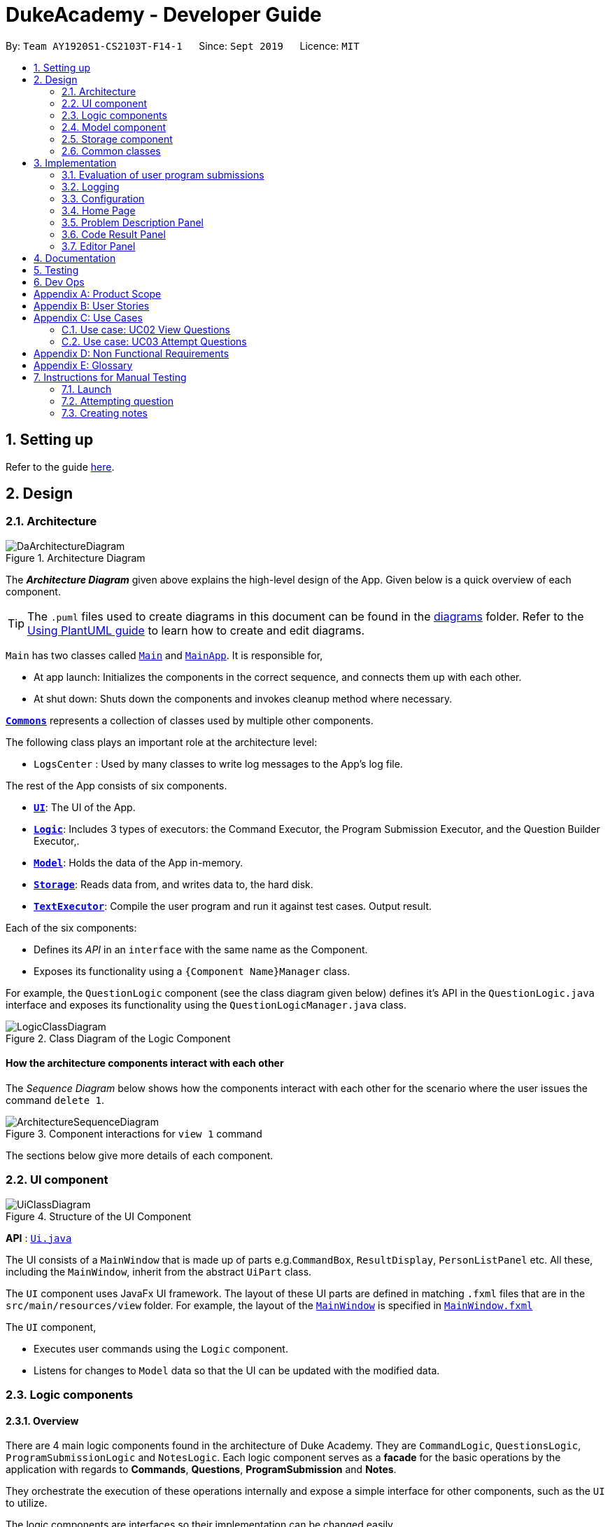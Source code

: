 = DukeAcademy - Developer Guide
:site-section: DeveloperGuide
:toc:
:toc-title:
:toc-placement: preamble
:sectnums:
:imagesDir: images/developerguide
:stylesDir: stylesheets
:xrefstyle: full
ifdef::env-github[]
:tip-caption: :bulb:
:note-caption: :information_source:
:warning-caption: :warning:
endif::[]
:repoURL: https://ay1920s1-cs2103t-f14-1.github.io/main/

By: `Team AY1920S1-CS2103T-F14-1`      Since: `Sept 2019`      Licence: `MIT`

== Setting up

Refer to the guide <<SettingUp#, here>>.

== Design

[[Design-Architecture]]
=== Architecture

.Architecture Diagram
image::DaArchitectureDiagram.png[]

The *_Architecture Diagram_* given above explains the high-level design of the App. Given below is a quick overview of each component.

[TIP]
The `.puml` files used to create diagrams in this document can be found in the link:{repoURL}/docs/diagrams/[diagrams] folder.
Refer to the <<UsingPlantUml#, Using PlantUML guide>> to learn how to create and edit diagrams.

`Main` has two classes called link:{repoURL}/src/main/java/seedu/difficulty/Main.java[`Main`] and link:{repoURL}/src/main/java/seedu/difficulty/MainApp.java[`MainApp`]. It is responsible for,

* At app launch: Initializes the components in the correct sequence, and connects them up with each other.
* At shut down: Shuts down the components and invokes cleanup method where necessary.

<<Design-Commons,*`Commons`*>> represents a collection of classes used by multiple other components.

The following class plays an important role at the architecture level:

* `LogsCenter` : Used by many classes to write log messages to the App's log file.

The rest of the App consists of six components.

* <<Design-Ui,*`UI`*>>: The UI of the App.
* <<Design-Logic,*`Logic`*>>: Includes 3 types of executors: the Command Executor, the Program Submission Executor, and the Question Builder Executor,.
* <<Design-Model,*`Model`*>>: Holds the data of the App in-memory.
* <<Design-Storage,*`Storage`*>>: Reads data from, and writes data to, the hard disk.
* <<Design-TextExecutor, *`TextExecutor`*>>: Compile the user program and run it against test cases. Output result.

Each of the six components:

* Defines its _API_ in an `interface` with the same name as the Component.
* Exposes its functionality using a `{Component Name}Manager` class.

For example, the `QuestionLogic` component (see the class diagram given below) defines it's API in the `QuestionLogic.java` interface and exposes its functionality using the `QuestionLogicManager.java` class.

.Class Diagram of the Logic Component
image::LogicClassDiagram.png[]

[discrete]
==== How the architecture components interact with each other

The _Sequence Diagram_ below shows how the components interact with each other for the scenario where the user issues the command `delete 1`.

.Component interactions for `view 1` command
image::ArchitectureSequenceDiagram.png[]

The sections below give more details of each component.

[[Design-Ui]]
=== UI component

.Structure of the UI Component
image::UiClassDiagram.png[]

*API* : link:{repoURL}/src/main/java/seedu/difficulty/ui/Ui.java[`Ui.java`]

The UI consists of a `MainWindow` that is made up of parts e.g.`CommandBox`, `ResultDisplay`, `PersonListPanel` etc. All these, including the `MainWindow`, inherit from the abstract `UiPart` class.

The `UI` component uses JavaFx UI framework. The layout of these UI parts are defined in matching `.fxml` files that are in the `src/main/resources/view` folder. For example, the layout of the link:{repoURL}/src/main/java/seedu/difficulty/ui/MainWindow.java[`MainWindow`] is specified in link:{repoURL}/src/main/resources/view/MainWindow.fxml[`MainWindow.fxml`]

The `UI` component,

* Executes user commands using the `Logic` component.
* Listens for changes to `Model` data so that the UI can be updated with the modified data.


[[Design-Logic]]
=== Logic components

==== Overview
There are 4 main logic components found in the architecture of Duke Academy. They are `CommandLogic`, `QuestionsLogic`, `ProgramSubmissionLogic` and `NotesLogic`.
Each logic component serves as a *facade* for the basic operations by the application with regards to *Commands*, *Questions*, *ProgramSubmission* and *Notes*.

They orchestrate the execution of these operations internally and expose a simple interface for other components, such as the `UI` to utilize.

The logic components are interfaces so their implementation can be changed easily.

====
*CommandLogic*:
[[fig-CommandLogicClassDiagram]]
.Class diagram of the CommandLogic interface
image::CommandLogicClassDiagram.png[]

- Only has one method  which is used by the application to execute commands.
====

====
*QuestionsLogic:*
[[fig-QuestionLogicClassDiagram]]
.Class diagram of the QuestionLogic interface
image::QuestionsLogicClassDiagram.png[]
- Deals with all CRUD operations pertaining to the questions found in the application.
- Keeps track a _selected question_ which represents the `Question` that is currently being viewed by the user in the `UI`.
====

====
*ProgramSubmissionLogic:*
[[fig-ProgramSubmissionLogicClassDiagram]]
.Class diagram of the ProgramSubmissionLogic interface
image::ProgramSubmissionLogicClassDiagram.png[]
- Orchestrates the evaluation of the user's program submissions.
- Keeps track of a _currently attempting_ question which is used as the `Question` that user program submissions are tested against.
- Uses the `UserProgramChannel` interface to enable other components such as the `UI` to serve as sources for `UserProgram` submissions without introducing them as dependencies.
====

====
*NotesLogic:*
[[fig-NotesLogicClassDiagram]]
.Class diagram of the NotesLogic interface
image::NotesLogicClassDiagram.png[]

- Deals with all CRUD operations pertaining to the notes found in the application.
- Uses the `NoteSubmissionChannel` interface to enable other components such as the `UI` to serve as sources for notes without introducing them as dependencies.

*Note model:*
[[fig-NoteClassDiagram]]
.Class diagram of the Note class
image::NoteClassDiagram.png[]

- The note model class represents a user's note in the application.
- It contains a *title* which provides an easy way for the user to identify and organize his or her notes
- It contains a *content* string to represent all the text-based notes that the user has entered.
- Each note also contains a *sketch* which the user can draw and edit within the `NoteCanvas` component. The sketch is stored as a png whose file name corresponds to the *sketchId* of the note.

====

==== CommandLogic implementation
The standard implementation of the CommandLogic is the `CommandLogicManager` class.

*Overview:*

[[fig-CommandLogicManagerAssociations]]
.Associations of the CommandLogicManager
image::CommandLogicManager.png[]

- This implementation works by requiring its users to register a `CommandSupplier` functional interface with a specific key.
The command can also be registered with a `CommandFactory` which encapsulates the Key-CommandSupplier relation.

- Subsequent calls to the `executeCommand()` method will attempt to match the command String to all the registered keys to
retrieve the correct `CommandSupplier`.

- Storage of these keys and the parsing of the `commandText` argument is performed by `CommandParser`.

====
* The `CommandSupplier` only accepts the arguments of the command.
* `InvalidCommandArgumentException` is thrown if the arguments do not match the specification of the command.
* The `CommandParser` splits the command String into the registered key and arguments in order to retrieve the corresponding command.
====

====
[[fig-CommandLogicSequenceDiagram]]
.Sequence diagram for command execution
image::CommandLogicSequence.png[]

*The basic sequence of command execution is as follows:*

. `Command` is registered upon startup by the application driver

. The command and its matching key is stored in the `CommandParser` by the `CommandLogicManager`

. User enters command text

. Application driver passes the command text as a String to the `CommandLogicManager`

. `CommandLogicManager` passes on the command text to the `CommandParser` for parsing and `Command` retrieval

. `CommandLogicManager` executes the retrieved `Command`
====

==== QuestionsLogic implementation
The standard implementation of the `QuestionsLogic` interface is the `QuestionsLogicManager`. This implementation stores the questions
in the application in the form of a `QuestionBank`. It saves any changes made to the `QuestionBank` immediately using a `QuestionBankStorage`.
_(View <<Design-Storage>> for more details.)_

*Overview:*

[[fig-QuestionsLogicManagerAssociations]]
.Associations of the QuestionLogicManager
image::QuestionsLogicManager.png[]

- The `QuestionsLogicManager` allows other components of the application to make changes to the current state of questions using its methods.

- Other components of the application can also observe the current state of questions by getting an `ObservableList` of all the questions in the application through the `getAllQuestionsList()` and `getFilteredQuestionsList()` method.

- The `ObservableList` from the `getFilteredQuestionsList()` method is a filtered list of the questions in the application. This filter can be changed by the `setFilter(predicate)` method.


====
* The `QuestionsLogicManager` constructor takes in a `QuestionBankStorage` instance which is used to load the initial `QuestionBank` and to save subsequent revisions to it.

* The main bulk of the CRUD operations are handled by the `QuestionBank` class. the `QuestionLogicManager` orchestrate the invocation of the `QuestionBank` methods along with storage of the changes.
====


==== ProgramSubmissionLogic implementation
The standard implementation of the `ProgramSubmissionLogic` is the `ProgramSubmissionLogicManager`. This implementation
relies on the `TestExecutor` class to execute users' program submissions locally on their machine.
_(View <<Implementation-ProgramEvaluation>> for more details.)_

*Overview:*

[[fig-ProgramSubmissionLogicAssociations]]
.Associations of the ProgramSubmissionLogicManager
image::ProgramSubmissionLogicManager.png[]

- The `ProgramSubmissionLogicManager` works by keeping track of a `Question` that is "currently attempted" by the user. Subsequent calls to `submitUserProgram(userProgram)` or `submitUserProgramFromSubmissionChannel()`
   run the user's program against test cases found in this `Question`.
- Other components can set the "currently attempted" `Question` through the `setCurrentQuestion(question)` method.
- Other components can observe the latest `TestResult` through an observable provided by the `getTestResultObservable()` method without having the `ProgramSubmissionLogicManager` depending on them.
- Other components can serve as the source of the user program to be evaluated by the `ProgramSubmissionLogicManager`  by providing a functional interface `UserProgramChannel` without the `ProgramSubmissionLogicManager` having to depend on them.

====
* The `ProgramSubmissionLogicManager` instantiates the `TestExecutor` using the `StandardCompilerEnvironment`, `StandardCompiler` and `StandardProgramExecutor`.

* It holds a reference to the `StandardCompilerEnvironment` so that it can close the environment and delete any temporary files that were created in the `closeSubmissionLogicManager()` method.

* It is *important* that the main app driver closes the `StandardCompilerEnvironment` through the `closeSubmissionLogicManager()` method before the app is exited to remove any temporary files that were created.
====

====
[[fig-ProgramSubmissionSequenceDiagram]]
.Sequence diagram of program submissions
image::ProgramSubmissionSequence.png[]

*The basic sequence of submitting a user's program for evaluation from a `UI`  component is as follows:*

. Register the `UI` component as the new  `UserProgramChannel` of the `ProgramSubmissionLogicManager` through the `setProgramSubmissionChannel(channel)` method.
. Set the _currently attempting_ question using the `setCurrentQuestion(question)` method.
. Invoke the `submitUserProgramFromSubmissionChannel` method.
. The user program is retrieved from the `UI` component and evaluated against the test cases of the _currently attempting_ question.
====


==== NotesLogic implementation
The standard implementation of the `NotesLogic` interface is the `NotesLogicManager`. This implementation relies on `SketchManager` to handle the loading and writing of the *Sketch* png image files.
It also stores the notes in the application in the form of a `NoteBank`. It saves any changes made to the `NoteBank` immediately using a `NoteBankStorage`.
_(View <<Design-Storage>> for more details.)_

*Overview:*

[[fig-NotesLogicManagerAssociations]]
.Associations of the NotesLogicManager
image::NotesLogicManager.png[]
- The `NotesLogicManager` allows other components of the application to make changes to the current state of notes using its methods.
- Other components of the application can also observe the current state of notes by getting an `ObservableList` of all the questions in the application through the `getAllNotesList()` method.
- Other components can also serve as sources for Notes by providing a `NoteSubmissionChannel` interface without having to introduce them as dependencies.

====
* The `NotesLogicManager` constructor takes in a `NoteBankStorage` instance which is used to load the initial `QuestionBank` and to save subsequent revisions to it.

* The main bulk of the CRUD operations are handled by the `NoteBank` class. the `NotesLogicManager` orchestrate the invocation of the `QuestionBank` methods along with storage of the changes.

* Note that `NoteSubmissionChannels` are required to produce a pair of values -- a `Note` and a `WritableImage` instance to represent the user's sketch for that `Note`.
====

====
*SketchManager:*
[[fig-SketchManagerClassDiagram]]
.Class diagram of the SketchManager
image::SketchManagerClassDiagram.png[]
* Handles the saving, loading and deleting of *sketches*.
* Deals with *sketches* in two formats, `WritableImage` class used by the JavaFX `UI` components for rendering the image, and png form in storage.
* Converts *sketches* between the two formats upon loading/before saving.
====

====
[[fig-NoteSavingSequence]]
.Sequence diagram of saving a note
image::NoteSavingSequence.png[]

*The basic sequence of saving a user's note from a `UI`  component is as follows:*

. Register the `UI` component as the `NoteSubmissionChannel`
. Invoke the `saveNoteFromSubmissionChannel()` method
. The `Note` and the *sketch* is retrieved from the `NoteSubmissionChannel`
. The `Note` is saved by the `NoteBankStorage` while the *sketch* is saved by the `SketchManager`
====

[[Design-Model]]
=== Model component


//tag::storage[]

[[Design-Storage]]
=== Storage component

.Structure of the Storage Component for Questions
image::StorageClassDiagram.png[]

*API* :

For Questions, link:{repoURL}/src/main/java/com/dukeacademy/storage/question/QuestionBankStorage.java[`QuestionBankStorage.java`]

For Profile, link: {repoURL}/src/main/java/com/dukeacademy/storage/profile/ProfileStorage.java[`ProfileStorage.java`]

The `Storage` component,

* can save `UserPref` objects in json format and read it back.
* can save the Duke Academy question bank in json format and read it back.
* can save the user information in json format and read it back.

//end::storage[]

[[Design-Commons]]
=== Common classes

Classes used by multiple components are in the `com.dukeacademy.commons` package.

**Core**:

**Exceptions**:

`DataConversionException`: occurs when loading files with incorrect data format.

`IllegalValueException`: occurs when user inputs a invalid command.

**Util**:

`FileUtil`: for loading and saving of files.
`JsonUtil`: for serializing and deserializing json files.

...TBA

== Implementation

This section describes some noteworthy details on how certain features are implemented.

[[Implementation-ProgramEvaluation]]
=== Evaluation of user program submissions
The evaluation of the user's programs is facilitated by the `solutions` package.

==== Entry point

It contains the class `TestExecutor`
which contains a single method `runTestCases(testCases, program)`. This method is used to run a user's program against
a series of test cases.

The method utilizes the classes `TestCase` and `UserProgram` to model the data needed for evaluation.

====
*TestCase* - stores an input and an expected value

[[fig-TestCaseResultClassDiagram]]
.Class diagram for TestCaseResult
image::TestCaseClassDiagram.png[width=240]


*UserProgram* - stores the main class name and the program's source code a String (note that the specified class name
must match the source code for it to be successfully evaluated)

[[fig-UserProgramClassDiagram]]
.Class diagram for UserProgram
image::UserProgramClassDiagram.png[width=240]

====

The result of the evaluation is returned as a `TestResult` object.

====
*TestResult* - encapsulates all the possible outcomes of evaluating the user's program. It is composed of other model
classes -- `TestCaseResult`, `CompileError`.

[[fig-TestResultClassDiagram]]
.Class diagram for TestResult
image::TestResultDiagram.png[align=center]

====

==== Implementation overview

The evaluation of a user's program is done in 3 main steps, each handled by a specialized interface. The 3 steps include:

====
1. Create a Java file inside a temporary directory in the user's file system and writing the user's program to it.

2. Compile that Java file into an executable Java Class file. Catch and store compile errors if any.

3. Execute the main Class file and provide the inputs of the specified test cases. Collect and store any output from the program.

4. Encapsulate the output, errors and results in a model class
====

This is done by `TestExecutor` with the help of three interfaces that are made available through dependency injection --
`CompilerEnvironment`, `Compiler`, `ProgramExecutor`.

Each interface has its specialized role in the evaluation process.
`TestExecutor` acts as an orchestrator to tie all their functionalities together.

====
*CompilerEnvironment* - in charge of creating a temporary folder in the user's file system to create and write Java files.
This temporary folder is deleted after `closed()`. Utilizes the model class `JavaFile`.

[[fig-CompilerEnvironmentAssociations]]
.Associations of CompilerEnvironment
image::CompilerEnvironment.png[align=center]

*Compiler* - in charge of compiling the Java files into Class files at a given file path. Utilizes the model class `ClassFile`.

[[fig-CompilerAssociations]]
.Associations of Compile
image::Compiler.png[align=center]

*ProgramExecutor* - in charge of executing the compiled Class files. Utilizes the model class `ProgramOutput`.

[[fig-ProgramExecutorAssociations]]
.Associations of ProgramExecutor
image::ProgramExecutor.png[align=center]

*Models:*

* *JavaFile* - contains the canonical name and class path of a Java file with various convenience methods. Note that the file must actually exist or
an `FileNotFoundException` is thrown during instantiation.
* *ClassFile* - contains the canonical name and class path of a Java file with various convenience methods. Note that the file must actually exist or
an `FileNotFoundException` is thrown during instantiation.
* *ProgramInput* - contains the String input to be fed into the user's program.
* *ProgramOutput* - contains the String output produced by the user's program. It also contains convenience methods for producing different outputs.
====


*The basic flow of a program evaluation is as follows:*

. `TestExecutor` calls `clearEnvironment()` of `CompilerEnvironment` to remove any redundant files from previous program
evaluations.

. `TestExecutor` calls `createJavaFile()` of `CompilerEnvironment` to create the Java file with the class name and source code specified
in the `UserProgram` argument.

. `TestExecutor` calls `compileJavaFile()` of `Compiler` to compile the newly created Java file.

. For each test case passed in the argument, `TestExecutor` calls `executeProgram` of `StandardProgramExecutor` with the input from the
test case to retrieve the `CompletableFuture` async task of running the test case.

. `TestExecutor` sets a timeout on the async tasks and maps each `ProgramOutput` received into a `TestCaseResult` model instance.

. `TestExecutor` packs all the data collected from the execution of the test cases into a single `TestResult` instance.

[[fig-TestExecutorSequenceDiagram]]
.Sequence diagram for the evaluation of a user's program
image::TestExecutorSequenceDiagram.png[align:center]

====

Note that if the evaluation `CompletableFuture` async task timesout before it is completed, an errored `TestCaseResult` with a "Time limit exceeded!" error message is returned instead.

Compile errors and runtime errors will also be reflected in the `TestResult` and `TestCaseResult` models respectively.

====

==== Implementation details
The implementations of `CompilerEnvironment`, `Compiler` and `ProgramExecutor` used in the application are as follows:

* *StandardCompilerEnvironment* - this implementation utilizes Java11's native Files library to handle creation, deletion and writing of files.

    - Creates a temporary folder when instantiated at the file path injected through its constructor.

    - All files are created in this temporary folder.

    - The temporary folder is deleted in the `close()` method.

    - When tasked to create a new file, it first creates an empty file in the temporary folder before writing the contents of the user's program to the file

* *StandardCompiler* - this implementation utilizes Java11's native JavaCompiler library to programmatically compile Java files.

    - Compile errors recorded by the `DiagnosticsListener` class from the compilation task is parsed and rethrown as `CompilerException` and `CompileContentException`.
    - `CompilerException` represents compile errors caused by the JavaCompiler library while `CompileContentException` represents errors caused by the user's program.

* *StandardProgramExecutor* - this implementation utilizes Java11's native Runtime class to execute programs programatically.

    - To execute a program, `exec(String command)` of the Runtime instance is called.
    - A command to compile the specified `ClassFile` is generated using its class path and canonical name attributes.
    - The method returns a `Process` instance that executes the program on a separate thread.
    - `StandardProgramExecutor` accesses the input stream of the process and feeds the program the necessary inputs.
    - `StandardProgramExecutor` access the output and error stream of the process and collects any produced output or errors.
    - The process is destroyed and the collected output and errors and packaged as a `ProgramOutput` instance.

=== Logging

We are using `java.util.logging` package for logging. The `LogsCenter` class is used to manage the logging levels and logging destinations.

* The logging level can be controlled using the `logLevel` setting in the configuration file (See <<Implementation-Configuration>>)
* The `Logger` for a class can be obtained using `LogsCenter.getLogger(Class)` which will log messages according to the specified logging level
* Currently log messages are output through: `Console` and to a `.log` file.

*Logging Levels*

* `SEVERE` : Critical problem detected which may possibly cause the termination of the application
* `WARNING` : Can continue, but with caution
* `INFO` : Information showing the noteworthy actions by the App
* `FINE` : Details that is not usually noteworthy but may be useful in debugging e.g. print the actual list instead of just its size

[[Implementation-Configuration]]
=== Configuration

Certain properties of the application can be controlled (e.g user prefs file location, logging level) through the configuration file (default: `config.json`).

=== Home Page

The home page of Duke Academy is the main page that the user sees upon app initialization. Not only does it provide an
introduction and greeting to the user, it also functions as a personal dashboard.

As a personal dashboard, it presents the user with essential information about his personal progress and learning
journey.

Here are three main pieces of information presented to the user:
1. Number of questions completed`
2. Questions that user is still working on
3. Questions that user chose to bookmark for personal reference

To obtain these three pieces of information, we first obtain the `ObservableList` that represents all questions in the
storage. We can obtain this `ObservableList`, from `QuestionLogic`, through a method named `getFilteredQuestionsList()`.

The controller class for Home Page, `HomePage.java` has a constructor that takes in this `ObservableList`. Through
helper methods within the controller class, we can do some processing to the `ObservableList` and easily generate the
three pieces of data.

These pieces of information will then be displayed on the Home Page through standard JavaFX controls.

//tag::problem_description[]
=== Problem Description Panel
The *Problem Display Panel* is responsible for displaying the problem statement of the user-selected question. This
panel is activated after the `ViewCommand` is executed, when the status of the question view is updated and reflected
back to the current application state.
//end::problem_description[]

=== Code Result Panel

The *Code Result Panel* is located beneath the *Problem Display Panel*. It is responsible for showing the results after
the user-submitted code is evaluated for its correctness against a pre-defined set of test cases.

It takes in a `List` of `TestCaseResults` which contains useful information on how the user's program fared against
the various test cases.

These information are then displayed on the Code Result Panel through standard JavaFX controls.

=== Editor Panel
The editor panel is the panel right next to the *Problem Display Panel* and the *Program Evaluation Panel*. The editor panel
consists of two parts: The main text editor and the line counter component.

The main text editor is where the user codes and is responsible for feeding the text input to the `Program Submission
Logic Manager` for compilation of the user-written code. It is capable of performing auto-indentations for the user and
this is achieved by overwriting the function of the Enter key. Through helper methods available in `Editor.java`, the
number of unclosed braces can easily be counted so as to perform the appropriate indentations.

The line counter component of the editor keeps track of the number of lines written by the user in the editor. It takes
in a `SimpleIntegerProperty` and is updated automatically whenever there are changes to the text observed in the editor.
This is achieved through adding a `InvalidationListener` to the text property of the editor, along with using the
necessary helper functions to count the number of newline characters in the text.

== Documentation

Refer to the guide <<Documentation#, here>>.

== Testing

Refer to the guide <<Testing#, here>>.

== Dev Ops

Refer to the guide <<DevOps#, here>>.

//tag::appendix[]
[appendix]
== Product Scope

*Target user profile*:

* has a need to practice a lot of algorithm / data structure problems with the following conditions satisfied:
+
[none]
** instant assessment of answers submitted
** practices under timed conditions
** automatic progress checker
** personal tutor to recommend problems with suitable difficulties and topics
** fun in learning with achievement badges to unlock
** no WiFi needed,

* or has a need to distribute problem sets:
+
[none]
** can set the coding problems easily
** share problems via link
** view-only answers protected by passwords

* prefer desktop apps over other types
* can type fast
* prefers typing over mouse input
* is reasonably comfortable using CLI apps

*Value proposition*:
[none]
* everyone can learn data structures - anytime, anywhere
* make coding threshold-less
* manage contacts faster than a typical mouse/GUI driven app


[appendix]
== User Stories

Priorities: High (must have) - `* * \*`, Medium (nice to have) - `* \*`, Low (unlikely to have) - `*`

[width="59%",cols="22%,<23%,<25%,<30%",options="header",]
|=======================================================================
|Priority |As a ... |I want to ... |So that I can...
|`* * *` |student from university courses|search problems by partially matching keywords|identify the problem I am required to do asap

|`* * *` |developer|introduce new problems to the software easily |the repository of code challenges can be updated without much hassle

|`* * *` |coding student|look back on the coding challenges I have completed|revise the concepts used in those problems

|`* * *` |job seeker|view past interview problems by a company|increase my chances of getting hired

|`* * *` |user|see the difficulties of each problem|choose to do problems that are more aligned to my standard

|`* *` |developer|receive detailed auto-generated error reports if any bug occurs|correct them

|`* *` |forgetful user|set reminders|be reminded of the problems that I need to solve before a deadline

|`* *` |unorganized coder|view my progress on different categories|know which area I am weak in

|`* *` |programming course student |attempt problems under timed condition|I feel more prepared in timed assessments such as labs, practical exam and final exam.

|`* *` |tutor|choose to reveal the answers to the solutions through a password|

|`* *` |coder|identify the concepts required to solve a problem before attempting them |move on to another quickly

|`* *` |a coding student|attempt the same problem in different coding languages|test my proficiency at those languages

|`* *` |coding amateur|look at hints/tutorials for the problem|learn something new while attempting a coding challenge

|`* *` |coding student|share coding challenges with my friends easily|discuss possible solutions with them
|`* *` |achievement hunter|view the badges that I have earned (and those that I have not)|feel a sense of accomplishment
|`* *` |conscientious coding student|easily identify problems that I have given up on previously|tackle them again
|`* *` |professor teaching this course|assign a unique hash code for each problem I input|students can look for the problems quickly

|`* *` |picky coder|select different themes for the software|the user interface looks more appealing to me

|`* *` |programming language polyglot|specifically choose problems designed in a specific language|practice that language in focus

|`* *` |coding student|view similar/related problems to the one I have just completed |further deepen my understanding of the concepts used

|`* *` |easily distracted coder|switch off all external distractions|focus better on the problem I am working on

|`* *` |busy coder|save my progress on a problem|come back to it and continue at a later time

|`* *` |competitive programming enthusiast|set my own questions and pose them to my fellow enthusiast friends to solve|

|`* *` | student |see statistics about my attempts/success rates to track my learning progress|

|`*` |tutor|print a pdf version of the coding problem |give them as practices to my students

|`*` |competitive coder|see my areas for improvement after completing a coding challenge|become a better competitive coder

|`*` |international student|view translation of the problem statement|aids my understanding of the problem
|=======================================================================

[appendix]
== Use Cases

(For all use cases below, the *System* is the `Duke Academy` and the *Actor* is the `user`, unless specified otherwise)

[discrete]
=== Use case: UC01 Set questions
*MSS*

1. User requests to input problem sets.
2. Duke Academy requires a file path.
3. User select file path.
4. Duke Academy imports the problem sets and prompts success message.
+
Use case ends.

*Extensions*
[none]
* 4a. The input format is incorrect.
+
Duke Academy reports wrong format error. Duke Academy resumes at step 3.

=== Use case: UC02 View Questions
*MSS*

1. User finds a question by question ID, title or category.
2. Duke Academy shows a list of problems that matches the keyword.
3. User views the question identified by ID.
4. Duke Academy displays the problem statement of the question.
+
Use case ends.

*Extensions*
[none]
* 1a. User inputs wrong keywords.
+
Duke Academy reports error and prompts link to help page.
+
Use case resumes at step 1.

=== Use case: UC03 Attempt Questions
*MSS*

1. User chooses a problem to attempt.
2. Duke Academy shows up the problem statement and an editor.
3. User inputs the code in editor.
4. User submit the answer.
5. Duke Academy compiles the problem and display whether it has passed the test cases.
+
Use case ends.

*Extensions*

[none]
* 2a. User requests to reset the previous input in the editor for this question.
+
[none]
** 2a1. Duke Academy clears the cached code.
+
** Use case resumes from step 3.

* 2b. User requests to set a timer.
+
[none]
** 2b1. Duke Academy requests for a time duration.
** 2b2. User inputs a time duration.
** 2b3. Duke Academy displays a timer.
** 2b4. User starts the timer.
+
Use case resumes from step 4.

* 2c. User requests to quit the program.
+
[none]
** 2c1. Duke Academy requests to save the draft.
** 2c2. User confirms or denies.
** 2c3. Duke Academy follows user's preference to save or discard the draft.
** 2d4. Duke Academy exists.
+
Use case ends.

* *a. At any time, user chooses to attempt an question imported from external resources.
+
[none]
** *a1. load the questions from file.
+
*a2. Duke Academy stores the problem in local machine.
+
*a3. User search for the problem imported.
+
*a4. Duke Academy displays the question.

[appendix]
== Non Functional Requirements

.  Should work on any <<mainstream-os,mainstream OS>> as long as it has Java `11` or above installed.
.  Should be able to hold up to 1000 problem sets without a noticeable sluggishness in performance for typical usage.
.  A user with above average typing speed for regular English text (i.e. not code, not system admin commands) should be able to accomplish most of the tasks faster using commands than using the mouse.
. Time taken to assess the submitted programmes should not exceed 3 minutes.
. <<encryption,Data not intended for disclosure>> should be encrypted with minimum needs so that it's protected from direct access.
. Should not take more than 5 seconds to load the initial screen.
. If interrupted, the program should provide an auto-saved version and prompt for restore when the app opens next time.



[appendix]
== Glossary

[[mainstream-os]] Mainstream OS::
Windows, Linux, Unix, OS-X

[[encryption]] Data not intended for disclosure::
[none]
* User information that is not meant to be shared with others.
* Confidential program sets for technical interviews.
* To prevent plagiarism, input code files intended for graded school assessment.

== Instructions for Manual Testing

Given below are instructions to test the app manually.

[NOTE]
These instructions only provide a starting point for testers to work on; testers are expected to do more _exploratory_ testing.

=== Launch

. Initial launch

.. Download the jar file and copy into an empty folder
.. Double-click the jar file +
   Expected: Shows the GUI with the Home tab in focus. The questions tab should contain a list of sample questions

=== Attempting question

. Attempting questions

.. Attempt a question
.. Exit the application and reopen it. +
   Expected: The previous attempt should have been saved automatically

. Submitting solutions

.. Attempt a question
.. Submit the solution +
   Expected: The application should run the solution against sample test cases and display the results
.. Submit a solution with a compile error +
   Expected: The application should display the compile error in the Workspace tab
.. Submit a solution with an infinite loop +
   Expected: The evaluation should terminate in 5 seconds and a "Time limit exceeded" error is shown
.. Submit a solution with a runtime error +
   Expected: The application should display the runtime error

=== Creating notes

. Creating notes
.. Create a new note +
   Expected: +
   The new note should be loaded into the Notes tab +
   The sketchpad should be available for drawing +
   The note text input should also be available for editing

. Deleting notes
.. Delete a note +
   Expected: The new note should no longer be reflected in the GUI

. Saving notes
.. Create a new note
.. Edit the note however you like
.. Save the note
.. Restart the app +
   Expected: The changes to the note should be saved and reflected in the app

//end::appendix[]
